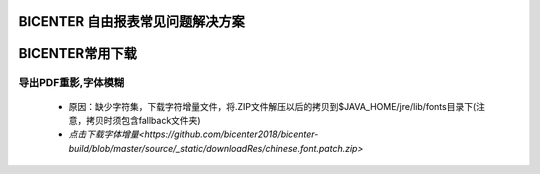 .. _bicenter_list:

BICENTER 自由报表常见问题解决方案
====================================

BICENTER常用下载
=========================================
导出PDF重影,字体模糊
-----------------------
 * 原因：缺少字符集，下载字符增量文件，将.ZIP文件解压以后的拷贝到$JAVA_HOME/jre/lib/fonts目录下(注意，拷贝时须包含fallback文件夹)
 * `点击下载字体增量<https://github.com/bicenter2018/bicenter-build/blob/master/source/_static/downloadRes/chinese.font.patch.zip>`
 
